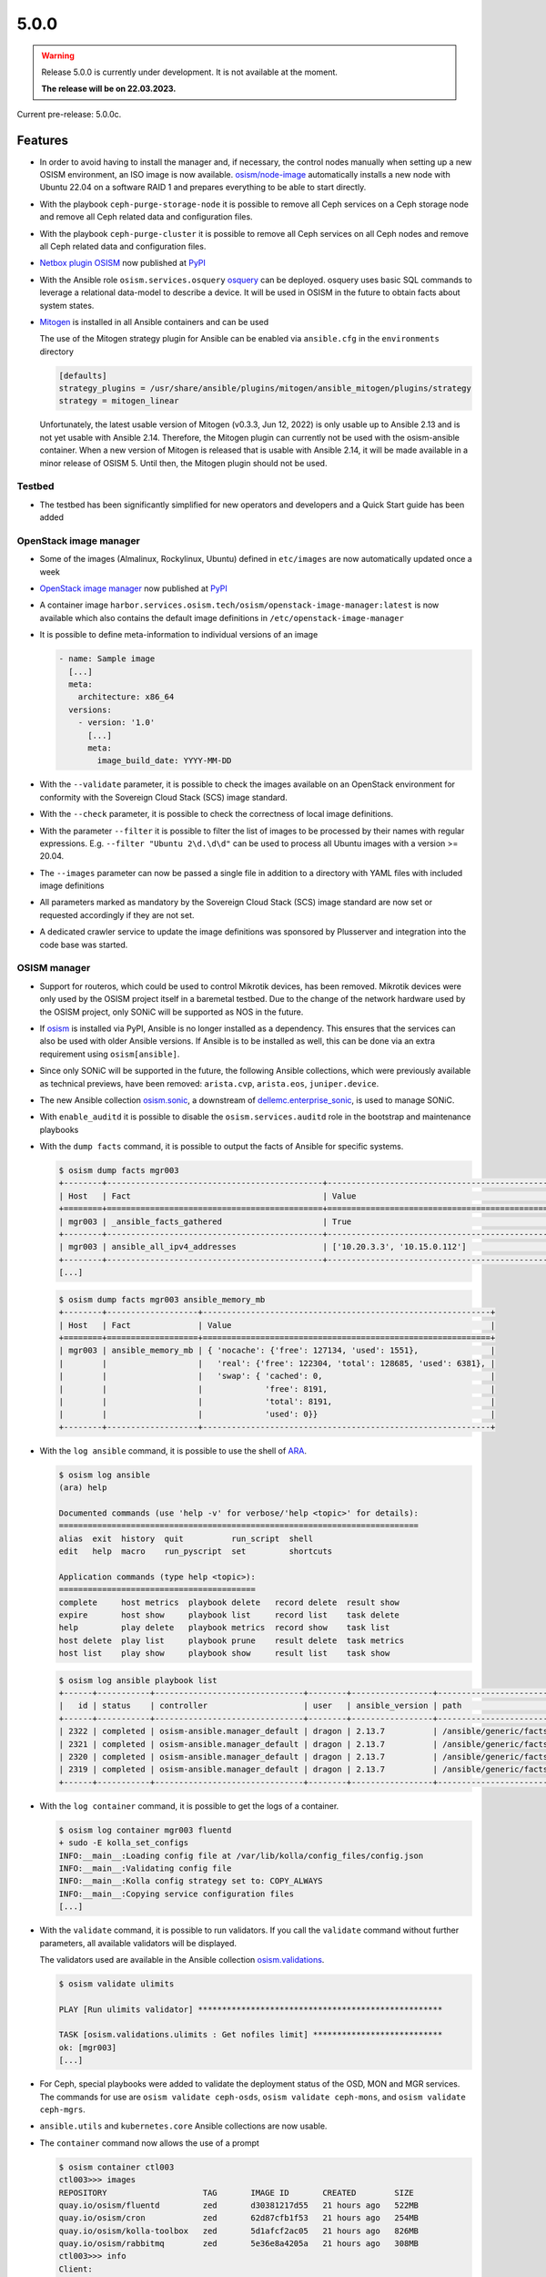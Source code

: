 =====
5.0.0
=====

.. warning::

   Release 5.0.0 is currently under development. It is not available at the moment.

   **The release will be on 22.03.2023.**

Current pre-release: 5.0.0c.

Features
========

* In order to avoid having to install the manager and, if necessary, the control nodes
  manually when setting up a new OSISM environment, an ISO image is now available.
  `osism/node-image <https://github.com/osism/node-image>`_ automatically installs a new
  node with Ubuntu 22.04 on a software RAID 1 and prepares everything to be able to start
  directly.
* With the playbook ``ceph-purge-storage-node`` it is possible to remove all Ceph services
  on a Ceph storage node and remove all Ceph related data and configuration files.
* With the playbook ``ceph-purge-cluster`` it is possible to remove all Ceph services
  on all Ceph nodes and remove all Ceph related data and configuration files.
* `Netbox plugin OSISM <https://github.com/osism/netbox-plugin-osism>`_ now published
  at `PyPI <https://pypi.org/project/netbox-plugin-osism/>`_
* With the Ansible role ``osism.services.osquery`` `osquery <https://www.osquery.io>`_
  can be deployed. osquery uses basic SQL commands to leverage a relational data-model to
  describe a device. It will be used in OSISM in the future to obtain facts about system
  states.
* `Mitogen <https://mitogen.networkgenomics.com/ansible_detailed.html>`_ is installed
  in all Ansible containers and can be used

  The use of the Mitogen strategy plugin for Ansible can be enabled via ``ansible.cfg``
  in the ``environments`` directory

  .. code-block:: ini

     [defaults]
     strategy_plugins = /usr/share/ansible/plugins/mitogen/ansible_mitogen/plugins/strategy
     strategy = mitogen_linear

  Unfortunately, the latest usable version of Mitogen (v0.3.3, Jun 12, 2022) is only
  usable up to Ansible 2.13 and is not yet usable with Ansible 2.14. Therefore, the
  Mitogen plugin can currently not be used with the osism-ansible container.
  When a new version of Mitogen is released that is usable with Ansible 2.14, it will be
  made available in a minor release of OSISM 5. Until then, the Mitogen plugin should not
  be used.

Testbed
-------

* The testbed has been significantly simplified for new operators and developers and a Quick Start
  guide has been added

OpenStack image manager
-----------------------

* Some of the images (Almalinux, Rockylinux, Ubuntu) defined in ``etc/images`` are now
  automatically updated once a week
* `OpenStack image manager <https://github.com/osism/openstack-image-manager>`_ now published
  at `PyPI <https://pypi.org/project/openstack-image-manager/>`_
* A container image ``harbor.services.osism.tech/osism/openstack-image-manager:latest`` is
  now available which also contains the default image definitions in ``/etc/openstack-image-manager``
* It is possible to define meta-information to individual versions of an image

  .. code-block:: yaml

     - name: Sample image
       [...]
       meta:
         architecture: x86_64
       versions:
         - version: '1.0'
           [...]
           meta:
             image_build_date: YYYY-MM-DD

* With the ``--validate`` parameter, it is possible to check the images available on an
  OpenStack environment for conformity with the Sovereign Cloud Stack (SCS) image standard.
* With the ``--check`` parameter, it is possible to check the correctness of local image
  definitions.
* With the parameter ``--filter`` it is possible to filter the list of images to be processed
  by their names with regular expressions. E.g. ``--filter "Ubuntu 2\d.\d\d"`` can be used
  to process all Ubuntu images with a version >= 20.04.
* The ``--images`` parameter can now be passed a single file in addition to a directory with
  YAML files with included image definitions
* All parameters marked as mandatory by the Sovereign Cloud Stack (SCS) image standard are
  now set or requested accordingly if they are not set.
* A dedicated crawler service to update the image definitions was sponsored by Plusserver
  and integration into the code base was started.

OSISM manager
-------------

* Support for routeros, which could be used to control Mikrotik devices, has been removed.
  Mikrotik devices were only used by the OSISM project itself in a baremetal testbed. Due
  to the change of the network hardware used by the OSISM project, only SONiC will be
  supported as NOS in the future.
* If `osism <https://pypi.org/project/osism/>`_ is installed via PyPI, Ansible is no longer
  installed as a dependency. This ensures that the services can also be used with older
  Ansible versions. If Ansible is to be installed as well, this can be done via an extra
  requirement using ``osism[ansible]``.
* Since only SONiC will be supported in the future, the following Ansible collections,
  which were previously available as technical previews, have been removed: ``arista.cvp``,
  ``arista.eos``, ``juniper.device``.
* The new Ansible collection `osism.sonic <https://github.com/osism-sonic/ansible-collection-sonic>`_,
  a downstream of
  `dellemc.enterprise_sonic <https://github.com/ansible-collections/dellemc.enterprise_sonic>`_,
  is used to manage SONiC.
* With ``enable_auditd`` it is possible to disable the ``osism.services.auditd`` role
  in the bootstrap and maintenance playbooks
* With the ``dump facts`` command, it is possible to output the facts of Ansible for
  specific systems.

  .. code-block:: console

     $ osism dump facts mgr003
     +--------+---------------------------------------------+----------------------------------------------------------------+
     | Host   | Fact                                        | Value                                                          |
     +========+=============================================+================================================================+
     | mgr003 | _ansible_facts_gathered                     | True                                                           |
     +--------+---------------------------------------------+----------------------------------------------------------------+
     | mgr003 | ansible_all_ipv4_addresses                  | ['10.20.3.3', '10.15.0.112']                                   |
     +--------+---------------------------------------------+----------------------------------------------------------------+
     [...]

  .. code-block:: console

     $ osism dump facts mgr003 ansible_memory_mb
     +--------+-------------------+------------------------------------------------------------+
     | Host   | Fact              | Value                                                      |
     +========+===================+============================================================+
     | mgr003 | ansible_memory_mb | { 'nocache': {'free': 127134, 'used': 1551},               |
     |        |                   |   'real': {'free': 122304, 'total': 128685, 'used': 6381}, |
     |        |                   |   'swap': { 'cached': 0,                                   |
     |        |                   |             'free': 8191,                                  |
     |        |                   |             'total': 8191,                                 |
     |        |                   |             'used': 0}}                                    |
     +--------+-------------------+------------------------------------------------------------+

* With the ``log ansible`` command, it is possible to use the shell of `ARA <https://ara.readthedocs.io/en/latest/index.html>`_.

  .. code-block:: console

     $ osism log ansible
     (ara) help

     Documented commands (use 'help -v' for verbose/'help <topic>' for details):
     ===========================================================================
     alias  exit  history  quit          run_script  shell
     edit   help  macro    run_pyscript  set         shortcuts

     Application commands (type help <topic>):
     =========================================
     complete     host metrics  playbook delete   record delete  result show
     expire       host show     playbook list     record list    task delete
     help         play delete   playbook metrics  record show    task list
     host delete  play list     playbook prune    result delete  task metrics
     host list    play show     playbook show     result list    task show

  .. code-block:: console

     $ osism log ansible playbook list
     +------+-----------+-------------------------------+--------+-----------------+----------------------------+-------+---------+-------+-----------------------------+-----------------+
     |   id | status    | controller                    | user   | ansible_version | path                       | tasks | results | hosts | started                     | duration        |
     +------+-----------+-------------------------------+--------+-----------------+----------------------------+-------+---------+-------+-----------------------------+-----------------+
     | 2322 | completed | osism-ansible.manager_default | dragon | 2.13.7          | /ansible/generic/facts.yml |     3 |      18 |     6 | 2022-12-30T09:19:30.587307Z | 00:00:15.500605 |
     | 2321 | completed | osism-ansible.manager_default | dragon | 2.13.7          | /ansible/generic/facts.yml |     3 |      17 |     6 | 2022-12-30T09:09:30.589686Z | 00:00:15.680527 |
     | 2320 | completed | osism-ansible.manager_default | dragon | 2.13.7          | /ansible/generic/facts.yml |     3 |      17 |     6 | 2022-12-30T08:59:30.577125Z | 00:00:15.524505 |
     | 2319 | completed | osism-ansible.manager_default | dragon | 2.13.7          | /ansible/generic/facts.yml |     3 |      18 |     6 | 2022-12-30T08:49:30.608174Z | 00:00:15.567697 |
     +------+-----------+-------------------------------+--------+-----------------+----------------------------+-------+---------+-------+-----------------------------+-----------------+

* With the ``log container`` command, it is possible to get the logs of a container.

  .. code-block:: console

     $ osism log container mgr003 fluentd
     + sudo -E kolla_set_configs
     INFO:__main__:Loading config file at /var/lib/kolla/config_files/config.json
     INFO:__main__:Validating config file
     INFO:__main__:Kolla config strategy set to: COPY_ALWAYS
     INFO:__main__:Copying service configuration files
     [...]

* With the ``validate`` command, it is possible to run validators. If you call the
  ``validate`` command without further parameters, all available validators will be displayed.

  The validators used are available in the Ansible collection
  `osism.validations <https://github.com/osism/ansible-collection-validations>`_.

  .. code-block:: console

     $ osism validate ulimits

     PLAY [Run ulimits validator] ***************************************************

     TASK [osism.validations.ulimits : Get nofiles limit] ***************************
     ok: [mgr003]
     [...]

* For Ceph, special playbooks were added to validate the deployment status of the OSD,
  MON and MGR services. The commands for use are ``osism validate ceph-osds``,
  ``osism validate ceph-mons``, and ``osism validate ceph-mgrs``.

* ``ansible.utils`` and ``kubernetes.core`` Ansible collections are now usable.

* The ``container`` command now allows the use of a prompt

  .. code-block:: console

     $ osism container ctl003
     ctl003>>> images
     REPOSITORY                    TAG       IMAGE ID       CREATED        SIZE
     quay.io/osism/fluentd         zed       d30381217d55   21 hours ago   522MB
     quay.io/osism/cron            zed       62d87cfb1f53   21 hours ago   254MB
     quay.io/osism/kolla-toolbox   zed       5d1afcf2ac05   21 hours ago   826MB
     quay.io/osism/rabbitmq        zed       5e36e8a4205a   21 hours ago   308MB
     ctl003>>> info
     Client:
      Context:    default
      Debug Mode: false
      Plugins:
       app: Docker App (Docker Inc., v0.9.1-beta3)
       buildx: Docker Buildx (Docker Inc., v0.9.1-docker)
       scan: Docker Scan (Docker Inc., v0.23.0)
     [...]


* The ``console`` command now allows shortcuts to select specific console types

  .. code-block:: console

     $ osism console ctl003  # SSH
     dragon@ctl003:~$

     $ osism console .ctl003  # Ansible
     Welcome to the ansible console. Type help or ? to list commands.

     dragon@ctl003 (1)[f:5]$

     $ osism console ctl003/rabbitmq  # Container
     (rabbitmq)[rabbitmq@ctl003 /]$

     $ osism console ctl003/  # Container prompt
     ctl003>>>

     $ osism console :ctl00[1-3]  # clush
     Enter 'quit' to leave this interactive mode
     Working with nodes: ctl[001-003]
     clush>

* So far, the facts have been updated every 10 minutes. This is not necessary. Through
  the standard use of Redis as a cache backend, the facts are kept 24 hours. The facts
  are now only updated every 12 hours.

* With ``osism validate ceph-config`` you can now check whether the configuration for
  Ceph is OK (https://docs.ceph.com/projects/ceph-ansible/en/latest/index.html#configuration-validation).

* The use of the OpenStack Image Manager has been integrated. For this purpose, the new
  command ``manage`` was added. With ``osism manage images``, the images on an OpenStack
  environment can now be managed using the OpenStack Image Manager. Currently, only the
  image definitions provided by the OpenStack Image Manager can be used. The option to
  use your own image definitions will be added in the future.

* If ``osism apply`` is executed without a role to be executed, a table with all available
  roles will now be displayed.

  .. code-block:: console

     $ osism apply
     2023-01-17 19:19:04.339 | INFO     | osism.commands.apply:take_action:159 - No playbook
     given for execution. The playbooks listed in the table can be used.
     +------------------------------------------------------------------+----------------+
     | Role                                                             | Environment    |
     |------------------------------------------------------------------+----------------|
     | netdata                                                          | monitoring     |
     | remove-netdata                                                   | monitoring     |
     | remove-zabbix-agent                                              | monitoring     |
     | openstack-health-monitor                                         | monitoring     |
     | auditd                                                           | generic        |

* The ``osism console`` command now supports the clustershell and can be used to operate a
  set group of systems at the same time.

  .. code-block:: console

     $ osism console :ctl00[1-3]
     Enter 'quit' to leave this interactive mode
     Working with nodes: ctl[001-003]
     clush>

* With the role ``osism.commons.docker_login`` it is possible to perform a login to a registry
  independently of ``osism.services.docker``.

* By switching from ``ansible`` to ``ansible-core``, the size of the Ansible manager images
  has been significantly reduced (appr. 400 MByte / image)

* With the parameters ``mariadb_datadir_volume`` and ``rabbitmq_datadir_volume`` it is possible
  to configure dedicated data volumes for the MariaDB and RabbitmQ services. This allows, for
  example, dedicated NVMes to be used for these services.

* Skyline is available as technical preview. Skyline is an OpenStack dashboard optimized by UI
  and UE, support OpenStack Train+. It has a modern technology stack and ecology, is easier
  for developers to maintain and operate by users, and has higher concurrency performance.

Other
=====

* The Kubernetes CAPI images have been upgraded from Ubuntu 20.04 to Ubuntu 22.04.

Deprecations
============

* The role ``osism.services.bird`` is deprecated. In future, FRRouting (``osism.services.frr``)
  will be used.
* The role ``osism.services.minikube`` is deprecated. In future ``osism.services.k8s``
  will be used.
* Heat is deprecated in favor of more generic Infrastructure as Code tools like Terraform
  as of now and will be removed in the future (exact removal date is not yet known)
* Swift (currently available as Technical Preview) will be removed in favor of Ceph RGW
* Trove (currently available as Technical Preview) will be removed in favor of Kubernetes
  database operators
* Skydive (currently available as Technical Preview) will be removed in the future, the
  project is not maintained anymore, last commit is 8th Jan 2022
  (https://review.opendev.org/c/openstack/kolla/+/869191)
* The login to a registry with the ``osism.services.docker`` role is deprecated in favor
  of the new ``osism.commons.docker_login`` role.

Removals
========

* Monasca was deprecated in Kolla. In preparation for the introduction of Monasca in OSISM
  (which will no longer happen after deprecation), three infrastructure services required only
  by Monasca have already been built as images: Kafka, Storm, and Zookeeper. These images were
  removed without prior deprecation as they were only available for the planned Monasca
  integration and are not yet in use anywhere.
* The ``ospurge`` wrapper script has been removed from the ``osism.services.openstackclient`` role.
  The ospurge project is no longer compatible with the current OpenStack SDK. The command
  ``openstack project purge`` can be used as an alternative.
* Support for Zabbix was already removed in OSISM 3.0.0. The Ansible collection
  ``community.zabbix`` was still present as a leftover.
* The ``docker-compose`` package is uninstalled by the ``osism.commons.docker_compose`` role.
  The Compose v2 plugin for Docker is now used instead of the old standalone ``docker-compose`` CLI.
  A dummy script has been added to ``/usr/local/bin`` which displays a corresponding message when
  using ``docker-compose``.
* Due to the transition of our CI to Zuul, the Github action for deploying Devstack has been archived
  and will not be maintained in the future.

Housekeeping
============

* In all ``docker-compose.yml`` files the declaration of the version was removed. This is no
  longer necessary in the latest
  `Compose specification <https://docs.docker.com/compose/compose-file/>`_.

Upgrade notes
=============

* The ARA library has been updated to version ``1.6.x`` in all Ansible containers. If
  the version of the ARA server on the manager is lower than ``1.6.x`` problems may occur.
  When updating the Ansible container, the ARA server should also be updated to version
  ``1.6.x`` accordingly.
* Kolla-Ansible now only supports OpenSearch instead of ElasticSearch + Kibana. 
  If you are currently deploying ElasticSearch with Kolla Ansible, you should backup
  the data before starting the upgrade. The contents of the ElasticSearch data volume
  will be automatically moved to the OpenSearch volume. The ElasticSearch, ElasticSearch
  Curator and Kibana containers will be removed automatically. The inventory must be
  updated so that the elasticsearch group is renamed to opensearch, and the kibana group
  is renamed to opensearch-dashboards. A new secret ``opensearch_dashboards_password`` has
  to be added to the ``secrets.yml`` file.
* The ``ovn`` role has been split into ``ovn-controller`` and ``ovn-db`` roles, therefore users
  that have ``ovn_extra_volumes`` configured need to adapt their config to use 
  ``ovn_db_extra_volumes`` or ``ovn_controller_extra_volumes``.
* The ``ironic_dnsmasq_dhcp_range`` and ``ironic_dnsmasq_default_gateway`` parameters were
  replaced with ``ironic_dnsmasq_dhcp_ranges``.

  .. code-block:: yaml

     # Old way
     ironic_dnsmasq_dhcp_range: "192.168.112.50,192.168.112.60"
     ironic_dnsmasq_default_gateway: "192.168.112.1"

     # New way
     ironic_dnsmasq_dhcp_ranges:
       - range: "192.168.112.50,192.168.112.60"
         routers: "192.168.112.1"
* The ``zuul_tag`` parameter for the ``osism.services.zuul`` role has been renamed to
  ``zuul_zuul_tag`` for consistency with the other container tag variables.
* On Ubuntu 20.04, Ansible is only usable up to Ansible 6 (or Ansible Core 2.13). If a
  manager is still in use on Ubuntu 20.04 and needs to be updated to OSISM 5, either
  the Ansible version must be explicitly set when using osism-update-manager
  (``ANSIBLE_VERSION=6.7.0 osism-update-manager``) or Ansible must be installed via
  ``ppa:ansible/ansible``.
* The ``osism.services.hddtemp`` role has been changed to ``lm_sensors``. This role now
  removes the hddtemp service on Ubuntu 22.04. In the future, the role will be renamed
  from hddtemp to lm_sensors.
* The Celery integration of the manager is now activated by default, because in the future
  various features will be based on it. If the integration should not to be used,
  ``enable_celery: False`` must be set in ``environments/manager/configuration.yml``.

References
==========

OpenStack Zed press announcement: https://www.openstack.org/software/zed/

OpenStack Zed release notes:

* Aodh: https://docs.openstack.org/releasenotes/aodh/zed.html
* Barbican: https://docs.openstack.org/releasenotes/barbican/zed.html
* Ceilometer: https://docs.openstack.org/releasenotes/ceilometer/zed.html
* Cinder: https://docs.openstack.org/releasenotes/cinder/zed.html
* Cloudkitty: https://docs.openstack.org/releasenotes/cloudkitty/zed.html
* Designate: https://docs.openstack.org/releasenotes/designate/zed.html
* Glance: https://docs.openstack.org/releasenotes/glance/zed.html
* Heat: https://docs.openstack.org/releasenotes/heat/zed.html
* Horizon: https://docs.openstack.org/releasenotes/horizon/zed.html
* Ironic: https://docs.openstack.org/releasenotes/ironic/zed.html
* Keystone: https://docs.openstack.org/releasenotes/keystone/zed.html
* Manila: https://docs.openstack.org/releasenotes/manila/zed.html
* Neutron: https://docs.openstack.org/releasenotes/neutron/zed.html
* Nova: https://docs.openstack.org/releasenotes/nova/zed.html
* Octavia: https://docs.openstack.org/releasenotes/octavia/zed.html
* Overview: https://releases.openstack.org/zed/index.html
* Placement: https://docs.openstack.org/releasenotes/placement/zed.html
* Senlin: https://docs.openstack.org/releasenotes/senlin/zed.html
* Skyline: https://docs.openstack.org/releasenotes/skyline-apiserver/zed.html, https://docs.openstack.org/releasenotes/skyline-console/zed.html

